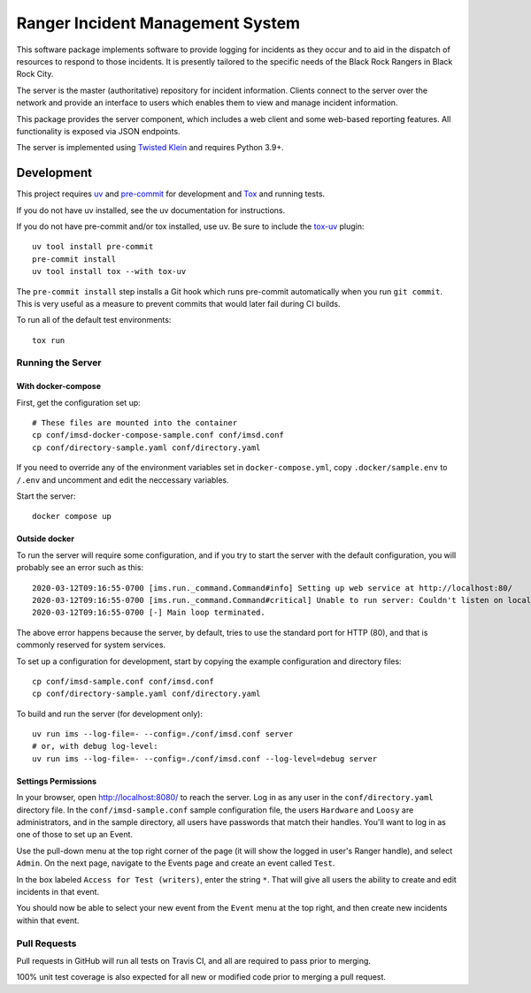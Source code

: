 Ranger Incident Management System
=================================

.. image:: https://github.com/burningmantech/ranger-ims-server/workflows/CI%2fCD/badge.svg
    :target: https://github.com/burningmantech/ranger-ims-server/actions
    :alt: Build Status
.. image:: https://codecov.io/github/burningmantech/ranger-ims-server/coverage.svg?branch=master
    :target: https://codecov.io/github/burningmantech/ranger-ims-server?branch=master
    :alt: Code Coverage

This software package implements software to provide logging for incidents as they occur and to aid in the dispatch of resources to respond to those incidents.
It is presently tailored to the specific needs of the Black Rock Rangers in Black Rock City.

The server is the master (authoritative) repository for incident information.
Clients connect to the server over the network and provide an interface to users which enables them to view and manage incident information.

This package provides the server component, which includes a web client and some web-based reporting features.
All functionality is exposed via JSON endpoints.

The server is implemented using Twisted_ Klein_ and requires Python 3.9+.


Development
-----------

This project requires uv_ and pre-commit_ for development and Tox_ and running tests.

If you do not have uv installed, see the uv documentation for instructions.

If you do not have pre-commit and/or tox installed, use uv. Be sure to include the tox-uv_ plugin::

    uv tool install pre-commit
    pre-commit install
    uv tool install tox --with tox-uv

The ``pre-commit install`` step installs a Git hook which runs pre-commit automatically when you run ``git commit``.
This is very useful as a measure to prevent commits that would later fail during CI builds.

To run all of the default test environments::

    tox run

Running the Server
~~~~~~~~~~~~~~~~~~

--------------------
With docker-compose
--------------------

First, get the configuration set up::

    # These files are mounted into the container
    cp conf/imsd-docker-compose-sample.conf conf/imsd.conf
    cp conf/directory-sample.yaml conf/directory.yaml

If you need to override any of the environment variables set in
``docker-compose.yml``, copy ``.docker/sample.env`` to ``/.env`` and
uncomment and edit the neccessary variables.

Start the server::

    docker compose up

------------------
Outside docker
------------------

To run the server will require some configuration, and if you try to start the server with the default configuration, you will probably see an error such as this::

    2020-03-12T09:16:55-0700 [ims.run._command.Command#info] Setting up web service at http://localhost:80/
    2020-03-12T09:16:55-0700 [ims.run._command.Command#critical] Unable to run server: Couldn't listen on localhost:80: [Errno 13] Permission denied.
    2020-03-12T09:16:55-0700 [-] Main loop terminated.

The above error happens because the server, by default, tries to use the standard port for HTTP (80), and that is commonly reserved for system services.

To set up a configuration for development, start by copying the example configuration and directory files::

    cp conf/imsd-sample.conf conf/imsd.conf
    cp conf/directory-sample.yaml conf/directory.yaml

To build and run the server (for development only)::

    uv run ims --log-file=- --config=./conf/imsd.conf server
    # or, with debug log-level:
    uv run ims --log-file=- --config=./conf/imsd.conf --log-level=debug server

---------------------
Settings Permissions
---------------------

In your browser, open http://localhost:8080/ to reach the server. Log in as any user in the ``conf/directory.yaml`` directory file.
In the ``conf/imsd-sample.conf`` sample configuration file, the users ``Hardware`` and ``Loosy`` are administrators, and in the sample directory, all users have passwords that match their handles.
You'll want to log in as one of those to set up an Event.

Use the pull-down menu at the top right corner of the page (it will show the logged in user's Ranger handle), and select ``Admin``.
On the next page, navigate to the Events page and create an event called ``Test``.

In the box labeled ``Access for Test (writers)``, enter the string ``*``.
That will give all users the ability to create and edit incidents in that event.

You should now be able to select your new event from the ``Event`` menu at the top right, and then create new incidents within that event.


Pull Requests
~~~~~~~~~~~~~

Pull requests in GitHub will run all tests on Travis CI, and all are required to pass prior to merging.

100% unit test coverage is also expected for all new or modified code prior to merging a pull request.

.. ------------------------------------------------------------------------- ..

.. _Klein: https://klein.readthedocs.io/
.. _Mypy: http://mypy.readthedocs.io/
.. _pre-commit: https://pre-commit.com/
.. _tox-uv: https://github.com/tox-dev/tox-uv
.. _Tox: http://tox.readthedocs.io/
.. _Twisted: https://twistedmatrix.com/
.. _uv: https://docs.astral.sh/uv/
